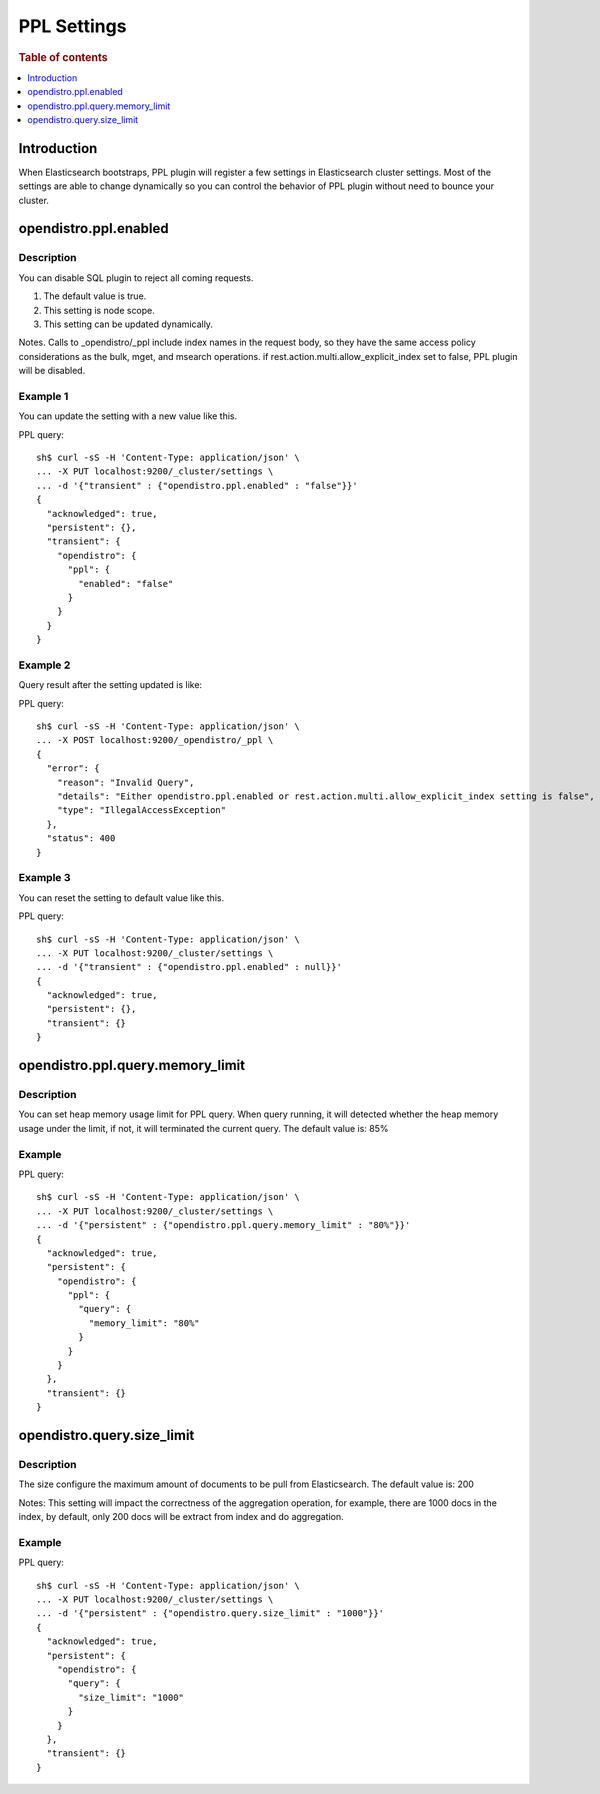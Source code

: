 .. highlight:: sh

============
PPL Settings
============

.. rubric:: Table of contents

.. contents::
   :local:
   :depth: 1


Introduction
============

When Elasticsearch bootstraps, PPL plugin will register a few settings in Elasticsearch cluster settings. Most of the settings are able to change dynamically so you can control the behavior of PPL plugin without need to bounce your cluster.

opendistro.ppl.enabled
======================

Description
-----------

You can disable SQL plugin to reject all coming requests.

1. The default value is true.
2. This setting is node scope.
3. This setting can be updated dynamically.

Notes. Calls to _opendistro/_ppl include index names in the request body, so they have the same access policy considerations as the bulk, mget, and msearch operations. if rest.action.multi.allow_explicit_index set to false, PPL plugin will be disabled.

Example 1
---------

You can update the setting with a new value like this.

PPL query::

    sh$ curl -sS -H 'Content-Type: application/json' \
    ... -X PUT localhost:9200/_cluster/settings \
    ... -d '{"transient" : {"opendistro.ppl.enabled" : "false"}}'
    {
      "acknowledged": true,
      "persistent": {},
      "transient": {
        "opendistro": {
          "ppl": {
            "enabled": "false"
          }
        }
      }
    }

Example 2
---------

Query result after the setting updated is like:

PPL query::

    sh$ curl -sS -H 'Content-Type: application/json' \
    ... -X POST localhost:9200/_opendistro/_ppl \
    {
      "error": {
        "reason": "Invalid Query",
        "details": "Either opendistro.ppl.enabled or rest.action.multi.allow_explicit_index setting is false",
        "type": "IllegalAccessException"
      },
      "status": 400
    }

Example 3
---------

You can reset the setting to default value like this.

PPL query::

    sh$ curl -sS -H 'Content-Type: application/json' \
    ... -X PUT localhost:9200/_cluster/settings \
    ... -d '{"transient" : {"opendistro.ppl.enabled" : null}}'
    {
      "acknowledged": true,
      "persistent": {},
      "transient": {}
    }

opendistro.ppl.query.memory_limit
=================================

Description
-----------

You can set heap memory usage limit for PPL query. When query running, it will detected whether the heap memory usage under the limit, if not, it will terminated the current query. The default value is: 85%

Example
-------

PPL query::

    sh$ curl -sS -H 'Content-Type: application/json' \
    ... -X PUT localhost:9200/_cluster/settings \
    ... -d '{"persistent" : {"opendistro.ppl.query.memory_limit" : "80%"}}'
    {
      "acknowledged": true,
      "persistent": {
        "opendistro": {
          "ppl": {
            "query": {
              "memory_limit": "80%"
            }
          }
        }
      },
      "transient": {}
    }

opendistro.query.size_limit
=================================

Description
-----------

The size configure the maximum amount of documents to be pull from Elasticsearch. The default value is: 200

Notes: This setting will impact the correctness of the aggregation operation, for example, there are 1000 docs in the index, by default, only 200 docs will be extract from index and do aggregation.

Example
-------

PPL query::

    sh$ curl -sS -H 'Content-Type: application/json' \
    ... -X PUT localhost:9200/_cluster/settings \
    ... -d '{"persistent" : {"opendistro.query.size_limit" : "1000"}}'
    {
      "acknowledged": true,
      "persistent": {
        "opendistro": {
          "query": {
            "size_limit": "1000"
          }
        }
      },
      "transient": {}
    }

